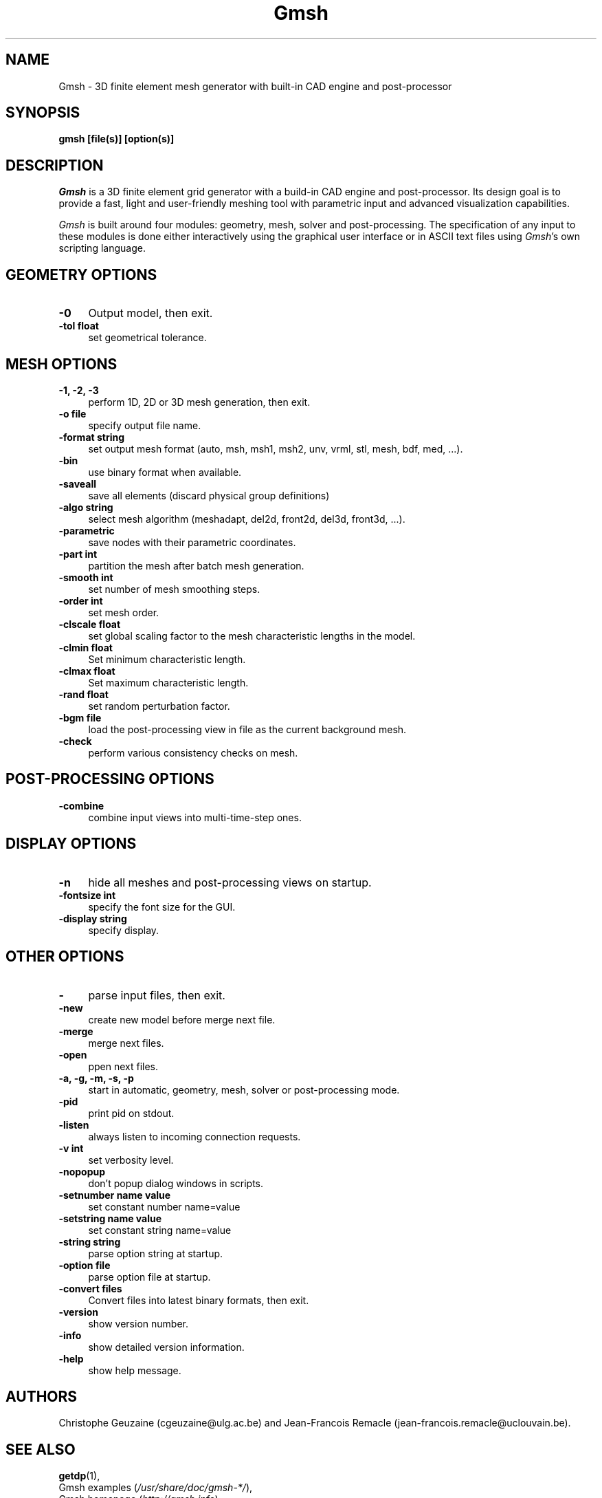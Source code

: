 .TH Gmsh 1 "1 August 2018" "4.0" "Gmsh Manual Pages"
.UC 4
.\" ********************************************************************
.SH NAME
Gmsh \- 3D finite element mesh generator with built-in CAD engine and
post-processor
.\" ********************************************************************
.SH SYNOPSIS
.B gmsh [file(s)] [option(s)]
.\" ********************************************************************
.SH DESCRIPTION
\fIGmsh\fR is a 3D finite element grid generator with a build-in CAD
engine and post-processor. Its design goal is to provide a fast, light
and user-friendly meshing tool with parametric input and advanced
visualization capabilities.
.PP
\fIGmsh\fR is built around four modules: geometry, mesh, solver and
post-processing. The specification of any input to these modules is
done either interactively using the graphical user interface or in
ASCII text files using \fIGmsh\fR's own scripting language.
.\" ********************************************************************
.SH GEOMETRY OPTIONS
.TP 4
.B \-0
Output model, then exit.
.TP 4
.B \-tol float
set geometrical tolerance.
.\" ********************************************************************
.SH MESH OPTIONS
.TP 4
.B \-1, \-2, \-3
perform 1D, 2D or 3D mesh generation, then exit.
.TP 4
.B \-o file
specify output file name.
.TP 4
.B \-format string
set output mesh format (auto, msh, msh1, msh2, unv, vrml, stl, mesh, bdf, med, ...).
.TP 4
.B \-bin
use binary format when available.
.TP 4
.B \-saveall
save all elements (discard physical group definitions)
.TP 4
.B \-algo string
select mesh algorithm (meshadapt, del2d, front2d, del3d, front3d, ...).
.TP 4
.B \-parametric
save nodes with their parametric coordinates.
.TP 4
.B \-part int
partition the mesh after batch mesh generation.
.TP 4
.B \-smooth int
set number of mesh smoothing steps.
.TP 4
.B \-order int
set mesh order.
.TP 4
.B \-clscale float
set global scaling factor to the mesh characteristic lengths in the
model.
.TP 4
.B \-clmin float
Set minimum characteristic length.
.TP 4
.B \-clmax float
Set maximum characteristic length.
.TP 4
.B \-rand float
set random perturbation factor.
.TP 4
.B \-bgm file
load the post-processing view in file as the current background mesh.
.TP 4
.B \-check
perform various consistency checks on mesh.
.\" ********************************************************************
.SH POST-PROCESSING OPTIONS
.TP 4
.B \-combine
combine input views into multi-time-step ones.
.\" ********************************************************************
.SH DISPLAY OPTIONS
.TP 4
.B \-n
hide all meshes and post-processing views on startup.
.TP 4
.B \-fontsize int
specify the font size for the GUI.
.TP 4
.B \-display string
specify display.
.\" ********************************************************************
.SH OTHER OPTIONS
.TP 4
.B \-
parse input files, then exit.
.TP 4
.B \-new
create new model before merge next file.
.TP 4
.B \-merge
merge next files.
.TP 4
.B \-open
ppen next files.
.TP 4
.B \-a, \-g, \-m, \-s, \-p
start in automatic, geometry, mesh, solver or post-processing mode.
.TP 4
.B \-pid
print pid on stdout.
.TP 4
.B \-listen
always listen to incoming connection requests.
.TP 4
.B \-v int
set verbosity level.
.TP 4
.B \-nopopup
don't popup dialog windows in scripts.
.TP 4
.B \-setnumber "name" value
set constant number name=value
.TP 4
.B \-setstring "name" "value"
set constant string name=value
.TP 4
.B \-string "string"
parse option string at startup.
.TP 4
.B \-option file
parse option file at startup.
.TP 4
.B \-convert files
Convert files into latest binary formats, then exit.
.TP 4
.B \-version
show version number.
.TP 4
.B \-info
show detailed version information.
.TP 4
.B \-help
show help message.
.\" ********************************************************************
.SH AUTHORS
Christophe Geuzaine (cgeuzaine@ulg.ac.be) and Jean-Francois Remacle
(jean-francois.remacle@uclouvain.be).
.\" ********************************************************************
.SH SEE ALSO
.BR getdp (1),
.br
Gmsh examples (\fI/usr/share/doc/gmsh-*/\fR),
.br
Gmsh homepage (\fIhttp://gmsh.info\fR).
.PP
The full documentation for Gmsh is maintained as a Texinfo manual.  If
the
.B info
and
.B gmsh
programs are properly installed at your site, the command
.IP
.B info gmsh
.PP
should give you access to the complete manual.
